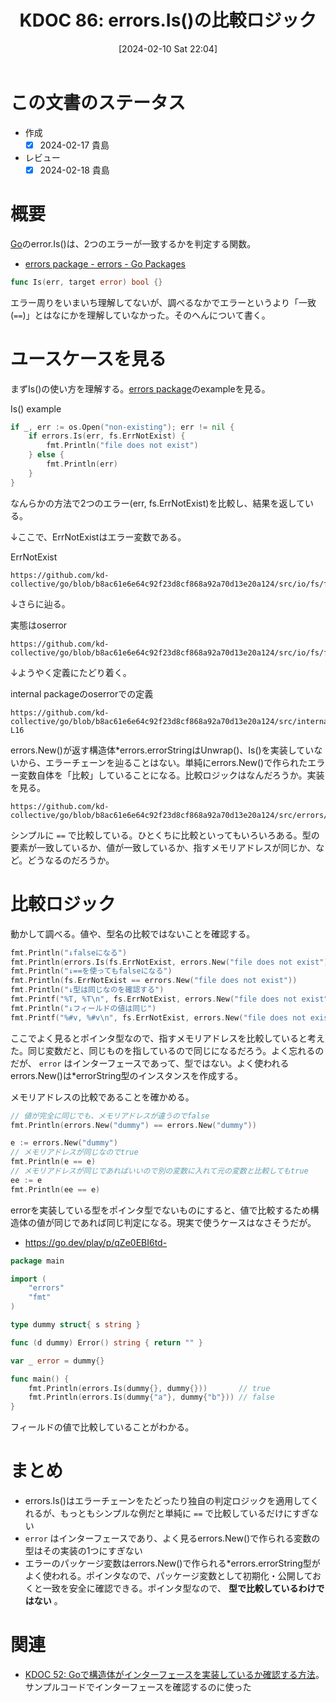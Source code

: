 :properties:
:ID: 20240210T220439
:end:
#+title:      KDOC 86: errors.Is()の比較ロジック
#+date:       [2024-02-10 Sat 22:04]
#+filetags:   :code:
#+identifier: 20240210T220439

* この文書のステータス
:LOGBOOK:
CLOCK: [2024-02-17 Sat 00:42]--[2024-02-17 Sat 01:07] =>  0:25
CLOCK: [2024-02-16 Fri 23:55]--[2024-02-17 Sat 00:20] =>  0:25
CLOCK: [2024-02-16 Fri 21:19]--[2024-02-16 Fri 21:44] =>  0:25
CLOCK: [2024-02-11 Sun 00:41]--[2024-02-11 Sun 01:06] =>  0:25
:END:
- 作成
  - [X] 2024-02-17 貴島
- レビュー
  - [X] 2024-02-18 貴島
* 概要
[[id:7cacbaa3-3995-41cf-8b72-58d6e07468b1][Go]]のerror.Is()は、2つのエラーが一致するかを判定する関数。

- [[https://pkg.go.dev/errors#example-Is][errors package - errors - Go Packages]]

#+begin_src go
func Is(err, target error) bool {}
#+end_src

エラー周りをいまいち理解してないが、調べるなかでエラーというより「一致(~==~)」とはなにかを理解していなかった。そのへんについて書く。

* ユースケースを見る

まずIs()の使い方を理解する。[[https://pkg.go.dev/errors][errors package]]のexampleを見る。

#+caption: Is() example
#+begin_src go :imports '("os" "errors" "fmt" "io/fs")
	if _, err := os.Open("non-existing"); err != nil {
		if errors.Is(err, fs.ErrNotExist) {
			fmt.Println("file does not exist")
		} else {
			fmt.Println(err)
		}
	}
#+end_src

#+RESULTS:
#+begin_src
file does not exist
#+end_src

なんらかの方法で2つのエラー(err, fs.ErrNotExist)を比較し、結果を返している。

↓ここで、ErrNotExistはエラー変数である。

#+caption: ErrNotExist
#+begin_src git-permalink
https://github.com/kd-collective/go/blob/b8ac61e6e64c92f23d8cf868a92a70d13e20a124/src/io/fs/fs.go#L146
#+end_src

#+RESULTS:
#+begin_src
	ErrNotExist   = errNotExist()   // "file does not exist"
#+end_src

↓さらに辿る。

#+caption: 実態はoserror
#+begin_src git-permalink
https://github.com/kd-collective/go/blob/b8ac61e6e64c92f23d8cf868a92a70d13e20a124/src/io/fs/fs.go#L153
#+end_src

#+RESULTS:
#+begin_src
func errNotExist() error   { return oserror.ErrNotExist }
#+end_src

↓ようやく定義にたどり着く。

#+caption: internal packageのoserrorでの定義
#+begin_src git-permalink
https://github.com/kd-collective/go/blob/b8ac61e6e64c92f23d8cf868a92a70d13e20a124/src/internal/oserror/errors.go#L12-L16
#+end_src

#+RESULTS:
#+begin_src
var (
	ErrInvalid    = errors.New("invalid argument")
	ErrPermission = errors.New("permission denied")
	ErrExist      = errors.New("file already exists")
	ErrNotExist   = errors.New("file does not exist")
#+end_src

errors.New()が返す構造体*errors.errorStringはUnwrap()、Is()を実装していないから、エラーチェーンを辿ることはない。単純にerrors.New()で作られたエラー変数自体を「比較」していることになる。比較ロジックはなんだろうか。実装を見る。

#+begin_src git-permalink
https://github.com/kd-collective/go/blob/b8ac61e6e64c92f23d8cf868a92a70d13e20a124/src/errors/wrap.go#L55
#+end_src

#+RESULTS:
#+begin_src
		if targetComparable && err == target {
#+end_src

シンプルに ~==~ で比較している。ひとくちに比較といってもいろいろある。型の要素が一致しているか、値が一致しているか、指すメモリアドレスが同じか、など。どうなるのだろうか。

* 比較ロジック

動かして調べる。値や、型名の比較ではないことを確認する。

#+begin_src go :imports '("io/fs" "fmt" "errors")
  fmt.Println("↓falseになる")
  fmt.Println(errors.Is(fs.ErrNotExist, errors.New("file does not exist")))
  fmt.Println("↓==を使ってもfalseになる")
  fmt.Println(fs.ErrNotExist == errors.New("file does not exist"))
  fmt.Println("↓型は同じなのを確認する")
  fmt.Printf("%T, %T\n", fs.ErrNotExist, errors.New("file does not exist"))
  fmt.Println("↓フィールドの値は同じ")
  fmt.Printf("%#v, %#v\n", fs.ErrNotExist, errors.New("file does not exist"))
#+end_src

#+RESULTS:
#+begin_src
↓falseになる
false
↓==を使ってもfalseになる
false
↓型は同じなのを確認する
,*errors.errorString, *errors.errorString
↓フィールドの値は同じ
&errors.errorString{s:"file does not exist"}, &errors.errorString{s:"file does not exist"}
#+end_src

ここでよく見るとポインタ型なので、指すメモリアドレスを比較していると考えた。同じ変数だと、同じものを指しているので同じになるだろう。よく忘れるのだが、 ~error~ はインターフェースであって、型ではない。よく使われるerrors.New()は*errorString型のインスタンスを作成する。

メモリアドレスの比較であることを確かめる。

#+begin_src go :imports '("fmt" "errors")
  // 値が完全に同じでも、メモリアドレスが違うのでfalse
  fmt.Println(errors.New("dummy") == errors.New("dummy"))

  e := errors.New("dummy")
  // メモリアドレスが同じなのでtrue
  fmt.Println(e == e)
  // メモリアドレスが同じであればいいので別の変数に入れて元の変数と比較してもtrue
  ee := e
  fmt.Println(ee == e)
#+end_src

#+RESULTS:
#+begin_src
false
true
true
#+end_src

errorを実装している型をポインタ型でないものにすると、値で比較するため構造体の値が同じであれば同じ判定になる。現実で使うケースはなさそうだが。

- https://go.dev/play/p/qZe0EBI6td-

#+begin_src go
package main

import (
	"errors"
	"fmt"
)

type dummy struct{ s string }

func (d dummy) Error() string { return "" }

var _ error = dummy{}

func main() {
	fmt.Println(errors.Is(dummy{}, dummy{}))       // true
	fmt.Println(errors.Is(dummy{"a"}, dummy{"b"})) // false
}

#+end_src

フィールドの値で比較していることがわかる。

* まとめ
- errors.Is()はエラーチェーンをたどったり独自の判定ロジックを適用してくれるが、もっともシンプルな例だと単純に ~==~ で比較しているだけにすぎない
- ~error~ はインターフェースであり、よく見るerrors.New()で作られる変数の型はその実装の1つにすぎない
- エラーのパッケージ変数はerrors.New()で作られる*errors.errorString型がよく使われる。ポインタなので、パッケージ変数として初期化・公開しておくと一致を安全に確認できる。ポインタ型なので、 **型で比較しているわけではない** 。

* 関連
- [[id:20231103T214003][KDOC 52: Goで構造体がインターフェースを実装しているか確認する方法]]。サンプルコードでインターフェースを確認するのに使った
